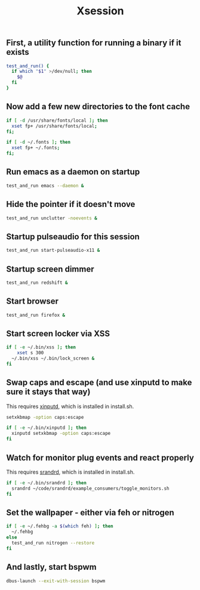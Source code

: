 #+TITLE: Xsession

** First, a utility function for running a binary if it exists
#+begin_src sh :tangle ~/.xsession
test_and_run() {
  if which "$1" >/dev/null; then
    $@
  fi
}
#+end_src

** Now add a few new directories to the font cache
#+begin_src sh :tangle ~/.xsession
if [ -d /usr/share/fonts/local ]; then
  xset fp+ /usr/share/fonts/local;
fi;

if [ -d ~/.fonts ]; then
  xset fp+ ~/.fonts;
fi;
#+end_src

** Run emacs as a daemon on startup
#+begin_src sh :tangle ~/.xsession
test_and_run emacs --daemon &
#+end_src

** Hide the pointer if it doesn't move
#+begin_src sh :tangle ~/.xsession
test_and_run unclutter -noevents &
#+end_src

** Startup pulseaudio for this session
#+begin_src sh :tangle ~/.xsession
test_and_run start-pulseaudio-x11 &
#+end_src

** Startup screen dimmer 
#+begin_src sh :tangle ~/.xsession
test_and_run redshift &
#+end_src

** Start browser
#+begin_src sh :tangle ~/.xsession
test_and_run firefox &
#+end_src

** Start screen locker via XSS
#+begin_src sh :tangle ~/.xsession
if [ -e ~/.bin/xss ]; then
    xset s 300
  ~/.bin/xss ~/.bin/lock_screen &
fi
#+end_src

** Swap caps and escape (and use xinputd to make sure it stays that way)
This requires [[https://github.com/bbenne10/xinputd][xinputd]], which is installed in install.sh.

#+begin_src sh :tangle ~/.xsession
setxkbmap -option caps:escape

if [ -e ~/.bin/xinputd ]; then
  xinputd setxkbmap -option caps:escape
fi
#+end_src

** Watch for monitor plug events and react properly
This requires [[https://github.com/bbenne10/srandrd][srandrd]], which is installed in install.sh.

#+begin_src sh :tangle ~/.xsession
if [ -e ~/.bin/srandrd ]; then
  srandrd ~/code/srandrd/example_consumers/toggle_monitors.sh
fi
#+end_src

** Set the wallpaper - either via feh or nitrogen
#+begin_src sh :tangle ~/.xsession
if [ -e ~/.fehbg -a $(which feh) ]; then
  ~/.fehbg
else
  test_and_run nitrogen --restore
fi
#+end_src

** And lastly, start bspwm
#+begin_src sh :tangle ~/.xsession
  dbus-launch --exit-with-session bspwm
#+end_src
